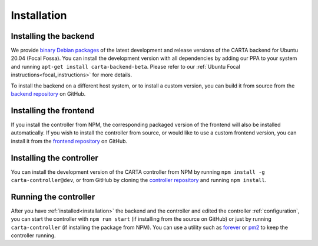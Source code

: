 .. _installation:

Installation
============

.. _install_backend:

Installing the backend
----------------------

We provide `binary Debian packages <https://launchpad.net/~cartavis-team/+archive/ubuntu/carta>`_ of the latest development and release versions of the CARTA backend for Ubuntu 20.04 (Focal Fossa). You can install the development version with all dependencies by adding our PPA to your system and running ``apt-get install carta-backend-beta``. Please refer to our :ref:`Ubuntu Focal instructions<focal_instructions>` for more details.

To install the backend on a different host system, or to install a custom version, you can build it from source from the `backend repository <https://github.com/CARTAvis/carta-backend/>`_ on GitHub.

.. _install_frontend:

Installing the frontend
-----------------------

If you install the controller from NPM, the corresponding packaged version of the frontend will also be installed automatically. If you wish to install the controller from source, or would like to use a custom frontend version, you can install it from the `frontend repository <https://github.com/CARTAvis/carta-frontend/>`_ on GitHub.

.. _install_controller:

Installing the controller
-------------------------

You can install the development version of the CARTA controller from NPM by running ``npm install -g carta-controller@dev``, or from GitHub by cloning the `controller repository <https://github.com/CARTAvis/carta-controller/>`_ and running ``npm install``.

.. _run_controller:

Running the controller
----------------------

After you have :ref:`installed<installation>` the backend and the controller and edited the controller :ref:`configuration`, you can start the controller with ``npm run start`` (if installing from the source on GitHub) or just by running ``carta-controller`` (if installing the package from NPM). You can use a utility such as `forever <https://github.com/foreversd/forever>`_ or `pm2 <https://pm2.keymetrics.io/>`_ to keep the controller running.
